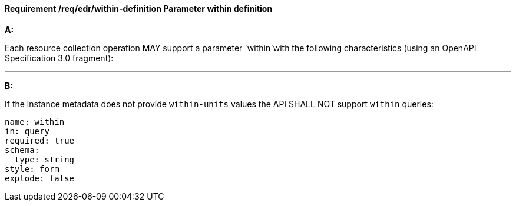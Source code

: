 [[req_edr_within-definition]]
==== *Requirement /req/edr/within-definition* Parameter within definition

[requirement,type="general",id="/req/edr/within-definition", label="/req/edr/within-definition"]
====

*A:*

Each resource collection operation MAY support a parameter `within`with the following characteristics (using an OpenAPI Specification 3.0 fragment):

---
*B:*

If the instance metadata does not provide `within-units` values the API SHALL NOT support `within` queries:


[source,YAML]
----
name: within
in: query
required: true
schema:
  type: string
style: form
explode: false
----
====
